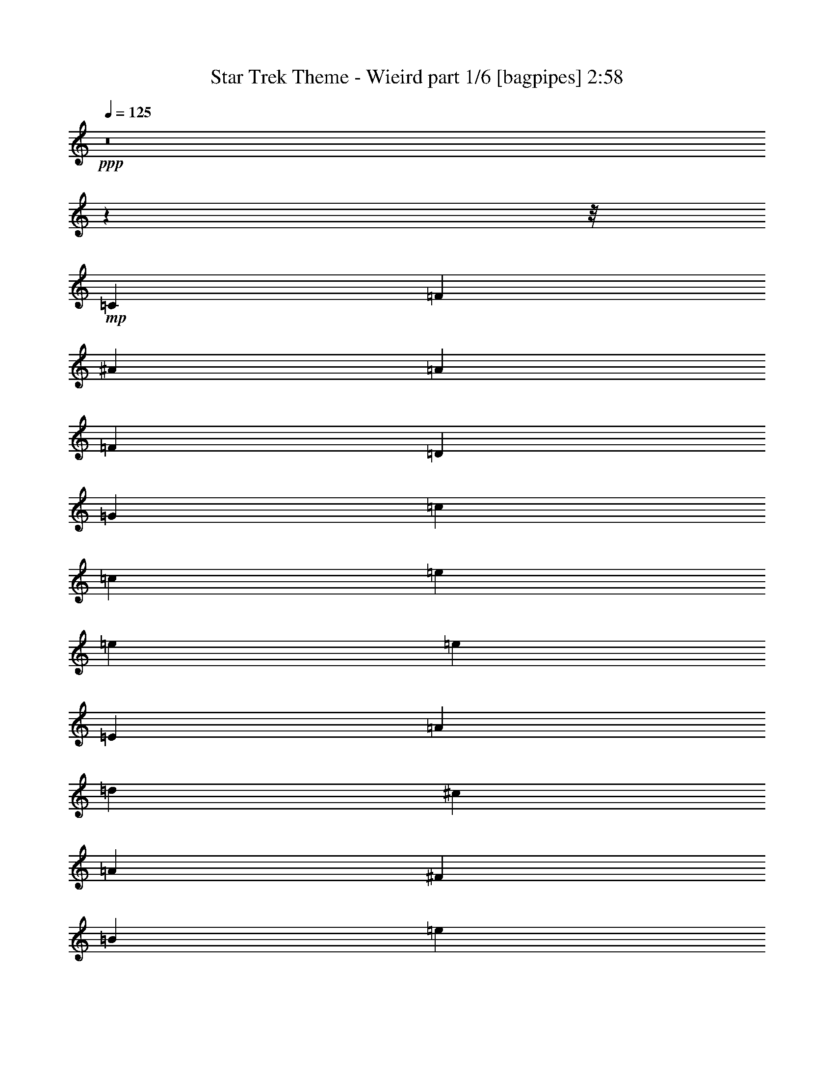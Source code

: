 % Produced with Bruzo's Transcoding Environment
% Transcribed by  Bruzo

X:1
T:  Star Trek Theme - Wieird part 1/6 [bagpipes] 2:58
Z: Transcribed with BruTE 64
L: 1/4
Q: 125
K: C
+ppp+
z8
z31971/4000
z/8
+mp+
[=C663/500]
[=F221/500]
[^A10733/4000]
[=A7073/8000]
[=F4881/8000]
[=D4881/8000]
[=G579/1000]
[=c12501/4000]
[=c221/500]
[=e14269/4000]
[=e57327/8000]
[=e57077/8000]
[=E663/500]
[=A1893/4000]
[=d663/250]
[^c7323/8000]
[=A4631/8000]
[^F4881/8000]
[=B579/1000]
[=e12501/4000]
[=e221/500]
[^g14443/4000]
z8
z8
z7297/4000
+ppp+
[^G,8-]
[^G,25203/4000]
z3567/1000
+f+
[^D9513/8000]
[^F9513/8000]
[=B9513/8000]
[^d14269/4000]
[^c7197/4000]
[=B2879/1600]
+ppp+
[^G,28549/4000]
z8
z21593/8000
+f+
[=E9513/8000]
[^G9513/8000]
[=c9763/8000]
[=d221/125]
[^d14269/4000]
[=B3609/2000]
z8
z8
z8
z8
z8
z8
z3999/2000
+mp+
[^F9513/8000]
[=A9513/8000]
[=c1189/1000]
[=e9513/8000]
[=c9513/8000]
[=A9513/8000]
+ppp+
[^G,8-]
[^G,50427/8000]
z5703/1600
+f+
[^D9513/8000]
[^F1189/1000]
[=B9513/8000]
[^d28539/8000]
[^c7197/4000]
[=B7197/4000]
+ppp+
[^G,357/50]
z8
z5393/2000
+f+
[=E9513/8000]
[^G1189/1000]
[=c9513/8000]
[=d7197/4000]
[^d28539/8000]
[=B7197/4000]
+ppp+
[=A57077/8000]
[=d7197/4000]
[^d42683/8000]
[=g57409/8000]
z8
z8
z8
z18237/4000
+p+
[^F9513/8000]
[=A9513/8000]
[=c9513/8000]
[=e9513/8000]
[=c1189/1000]
[=A9513/8000]
+ppp+
[^G,8-]
[^G,50449/8000]
z28493/8000
+f+
[^D9513/8000]
[^F9513/8000]
[=B1189/1000]
[^d28539/8000]
[^c7197/4000]
[=B3509/2000]
z8
z8
z8
z8
z8
z15/4

X:2
T:  Star Trek Theme - Wieird part 2/6 [flute] 2:58
Z: Transcribed with BruTE 64
L: 1/4
Q: 125
K: C
+ppp+
z7269/4000
+mp+
[=C,57/16=E,57/16-=G,57/16-=C57/16-=G57/16-=c57/16-]
[=E,57/16-=G,57/16-=C57/16-=G57/16-=c57/16-=g57/16]
[=E,29/8-=G,29/8-=C29/8-=G29/8-=c29/8-^a29/8]
[=E,57/16-=G,57/16-=C57/16=G57/16-=c57/16-=d57/16]
+ff+
[=E,21/16-=G,21/16-=C21/16-=G21/16-=c21/16-]
+mp+
[=E,7/16-=G,7/16-=C7/16-=F7/16=G7/16-=c7/16-]
+ff+
[=E,43/16-=G,43/16-=C43/16-=G43/16-^A43/16=c43/16-]
+mp+
[=E,7/8-=G,7/8-=C7/8-=G7/8-=A7/8=c7/8-]
[=E,5/8-=G,5/8-=C5/8-=F5/8=G5/8-=c5/8-]
[=E,5/8-=G,5/8-=C5/8-=D5/8=G5/8=c5/8-]
[=E,9/16-=G,9/16-=C9/16-=G9/16-=c9/16]
[=E,25/8-=G,25/8-=C25/8-=G25/8-=c25/8]
[=E,7/16-=G,7/16-=C7/16-=G7/16-=c7/16-]
[=E,28557/8000=G,28557/8000=C28557/8000=G28557/8000=c28557/8000=e28557/8000]
[^G,29/8-=B,29/8-=E29/8-^G29/8=B29/8-=e29/8]
[^G,57/16-=B,57/16-=E57/16-=B57/16-=e57/16-]
[^G,57/16-=B,57/16-=E57/16-=B57/16-=d57/16=e57/16-]
[^G,57/16-=B,57/16-=E57/16^F57/16=B57/16-=e57/16-]
[^G,21/16-=B,21/16-=E21/16-=B21/16-=e21/16-]
[^G,/2-=B,/2-=E/2-=A/2=B/2-=e/2-]
[^G,21/8-=B,21/8-=E21/8-=B21/8-=d21/8=e21/8-]
[^G,15/16-=B,15/16-=E15/16-=B15/16-^c15/16=e15/16-]
[^G,/4-=B,/4-=E/4-=A/4=B/4-=e/4-]
+pp+
[^G,5/16-=B,5/16-=E5/16-=B5/16-=e5/16-]
+mp+
[^G,5/16-=B,5/16-=E5/16-^F5/16=B5/16-=e5/16-]
+pp+
[^G,5/16-=B,5/16-=E5/16-=B5/16=e5/16-]
+mp+
[^G,9/16-=B,9/16-=E9/16-=B9/16-=e9/16]
[^G,25/8-=B,25/8-=E25/8-=B25/8-=e25/8]
[^G,3519/8000=B,3519/8000=E3519/8000=B3519/8000=e3519/8000]
[^G,28789/8000=C28789/8000^D28789/8000^g28789/8000]
[^G,57/16-=C57/16-^D57/16-^G57/16-]
[^G,57/16-=C57/16-^D57/16-^G57/16-^d57/16]
[^G,57/16-=C57/16-^D57/16-^G57/16-^f57/16]
[^G,57/16=C57/16^D57/16^G57/16^A57/16]
[^D,7/16^G,7/16-=C7/16-^D7/16^G7/16-]
[^G,/2-=C/2^D/2-^G/2-]
[^G,7/16=C7/16-^D7/16-^G7/16-]
[^G,7/16-=C7/16-^D7/16-^G7/16-]
[^D,7/16^G,7/16=C7/16-^D7/16-^G7/16-]
[^G,7/16-=C7/16-^D7/16^G7/16]
+ff+
[^G,7191/8000=C7191/8000^D7191/8000^G7191/8000]
+mp+
[^G28789/8000]
[^f3561/800]
[=f21467/8000]
[^d1189/1000]
[^c9513/8000]
[=c9513/8000]
[=B8-]
[=B12601/2000]
[^G14269/4000]
[^g19573/4000]
[^f17931/8000]
[=f9513/8000]
[^d1189/1000]
[^c9513/8000]
[=c8-]
[=c12601/2000]
+p+
[^A,10733/2000]
[=C221/125]
[=D2879/1600]
[^D221/125]
[=F9513/8000]
[^F1189/1000]
[=G9513/8000]
[=G28789/8000]
[^G14269/4000]
[^G42683/8000]
[=B,7197/4000]
[^A,10733/2000]
[=C2829/1600]
[=D7197/4000]
[^D7197/4000]
[=F9513/8000]
[^F1189/1000]
[=G9513/8000]
[^G28539/8000]
[=A14269/4000]
[^F9513/8000]
[=A9513/8000]
[=c1189/1000]
[=e9513/8000]
[=c9513/8000]
[=A9513/8000]
+mp+
[^G14269/4000]
[^f35861/8000]
[=f10733/4000]
[^d9513/8000]
[^c9513/8000]
[=c1189/1000]
[=B8-]
[=B12601/2000]
[^G14269/4000]
[^g39147/8000]
[^f1793/800]
[=f9513/8000]
[^d9513/8000]
[^c1189/1000]
[=c8-]
[=c12601/2000]
+p+
[^A,42683/8000]
[=C7197/4000]
[=D7197/4000]
[^D221/125]
[=F9513/8000]
[^F9513/8000]
[=G9513/8000]
[=G7197/2000]
[^G14269/4000]
[^G42683/8000]
[=B,7197/4000]
[^A,42933/8000]
[=C221/125]
[=D7197/4000]
[^D221/125]
[=F9513/8000]
[^F9763/8000]
[=G9513/8000]
[^G14269/4000]
[=A14269/4000]
[^F9513/8000]
[=A9513/8000]
[=c9513/8000]
[=e9513/8000]
[=c1189/1000]
[=A9513/8000]
+mp+
[^G28539/8000]
[^f1793/400]
[=f10733/4000]
[^d9513/8000]
[^c9513/8000]
[=c9513/8000]
[=B8-]
[=B50153/8000]
+p+
[^A,42933/8000]
[=C7197/4000]
+ppp+
[^C1413/1600]
z7079/8000
[^D7197/4000]
[=F9513/8000]
[^F9513/8000]
[=F9513/8000]
[^G7197/4000]
+pp+
[=F14269/4000^G14269/4000=B14269/4000]
+mp+
[^A2829/1600]
+p+
[^G7197/4000]
[^G,7197/4000]
[^D9513/8000]
[^F9513/8000]
[=A1189/1000]
[^c11417/1600]
z8

X:3
T:  Star Trek Theme - Wieird part 3/6 [lute] 2:58
Z: Transcribed with BruTE 64
L: 1/4
Q: 125
K: C
+ppp+
z7269/4000
+mp+
[=C28539/8000=E28539/8000=G28539/8000=c28539/8000=e28539/8000]
[=C14269/4000=E14269/4000=G14269/4000=c14269/4000=g14269/4000]
[=G28789/8000^A28789/8000=c28789/8000=e28789/8000^a28789/8000]
[=C14269/4000=D14269/4000=E14269/4000=G14269/4000=d14269/4000]
[=G,57077/8000=C57077/8000=E57077/8000=G57077/8000=c57077/8000=e57077/8000]
[=G12501/4000=c12501/4000=e12501/4000=c'12501/4000]
[=c'221/500]
[=E14269/4000=B14269/4000=e14269/4000^g14269/4000]
[=E,28789/8000=B,28789/8000=E28789/8000^G28789/8000]
[=B,14269/4000=E14269/4000^G14269/4000=B14269/4000]
[=E28539/8000^G28539/8000=d28539/8000]
[=B,14269/4000^F14269/4000]
[=E,57077/8000=B,57077/8000=E57077/8000^G57077/8000=B57077/8000=e57077/8000]
+f+
[=B,14269/4000=E14269/4000^G14269/4000=B14269/4000=e14269/4000^g14269/4000]
+mp+
[^D28789/8000^G28789/8000=c28789/8000^d28789/8000^g28789/8000=c'28789/8000]
[^G14269/4000]
[^d14269/4000]
[^f28539/8000]
[^A14269/4000]
+ff+
[=G1893/8000=c1893/8000]
[^A1643/8000]
[^G1893/8000]
[^F1893/8000]
[=F1643/8000]
[^D1893/8000]
[^C1643/8000]
[=C1893/8000]
[^A,1643/8000]
[^G,1893/8000]
[^F,1893/8000]
[=F,1643/8000]
[^D,1893/8000]
[^C,1643/8000]
[=C,221/500]
+mp+
[^F7323/8000]
+f+
[^G7083/8000^c7083/8000=f7083/8000]
z7061/8000
[^G1793/400^c1793/400=f1793/400]
[^G221/250]
[^G7007/8000^c7007/8000^d7007/8000=f7007/8000^f7007/8000]
z1847/2000
[^G3561/800^c3561/800^d3561/800=f3561/800^f3561/800]
[=B,221/250]
[^F743/800=B743/800^d743/800]
z1741/2000
[^F35611/8000=B35611/8000^d35611/8000]
+mp+
[=A,15/16-^F15/16=B15/16-=e15/16-]
+f+
[=A,7/8-^F7/8-=B7/8-^c7/8^d7/8=e7/8-]
+mp+
[=A,7/8-^F7/8=B7/8-=e7/8-]
+f+
[=A,1437/320^F1437/320=B1437/320^c1437/320^d1437/320=e1437/320]
z3487/4000
[^G3513/4000^c3513/4000=f3513/4000]
z3559/4000
[^G17941/4000^c17941/4000=f17941/4000]
z141/160
[^G139/160^d139/160=f139/160]
z1489/1600
[^G7111/1600^d7111/1600=f7111/1600]
z7377/8000
[=E7123/8000^G7123/8000=c7123/8000]
z7021/8000
[=E7/8^G7/8-=c7/8-]
[^G28979/8000=c28979/8000]
z3477/4000
[^G3523/4000=c3523/4000=e3523/4000]
z3549/4000
[^G15/16-=c15/16-=e15/16]
[^G28361/8000=c28361/8000]
[^A,7/8-=F7/8^A7/8=d7/8-]
[^A,29/16-=F29/16^A29/16=d29/16-]
[^A,4447/1000=F4447/1000^A4447/1000=d4447/1000]
[^A,7/8=F7/8^A7/8=d7/8=f7/8-]
[=F29/16^A29/16=d29/16=f29/16-]
[=F35577/8000^A35577/8000=d35577/8000=f35577/8000]
[=E,15/16-^C15/16-=F15/16-=B15/16^d15/16]
[=E,7/4-^C7/4-=F7/4=B7/4^d7/4]
[=E,35827/8000^C35827/8000=F35827/8000=B35827/8000^d35827/8000]
[=E,7/8^C7/8-=F7/8-=B7/8^d7/8=e7/8-]
+mp+
[^C7/8-=F7/8-=B7/8-^d7/8-=e7/8-^g7/8]
[^C15/16-=F15/16=B15/16^d15/16=e15/16-]
[^C35577/8000=F35577/8000=B35577/8000^d35577/8000=e35577/8000^g35577/8000]
+f+
[^A,221/250]
[=F1853/2000^A1853/2000]
z3491/4000
[=F35611/8000^A35611/8000]
[^A,3661/4000]
[=F1417/1600^A1417/1600=d1417/1600]
z7059/8000
[=F1793/400^A1793/400=d1793/400]
[^F221/250]
[=c7009/8000=e7009/8000]
z3693/4000
[^F7/8=c7/8-=e7/8-]
[=c2861/800=e2861/800]
[^F221/250]
+mp+
[=c929/1000=e929/1000=a929/1000]
z3481/4000
[^F17769/4000=c17769/4000=e17769/4000=a17769/4000]
z1479/1600
+f+
[^G1421/1600^c1421/1600=f1421/1600]
z7039/8000
[^G35961/8000^c35961/8000=f35961/8000]
z1743/2000
[^G1757/2000^d1757/2000=f1757/2000]
z1779/2000
[^G8971/2000^d8971/2000=f8971/2000]
z881/1000
[^F869/1000=B869/1000^d869/1000]
z7443/8000
[^F35557/8000=B35557/8000^d35557/8000]
z59/64
[^F57/64^c57/64^d57/64]
z7019/8000
[^F35981/8000^c35981/8000^d35981/8000]
z869/1000
[^G881/1000^c881/1000=f881/1000]
z887/1000
[^G561/125^c561/125=f561/125]
z7029/8000
[^G6971/8000^c6971/8000=f6971/8000]
z7423/8000
[^G35577/8000^c35577/8000=f35577/8000]
z3553/4000
[^G3697/4000^d3697/4000=f3697/4000]
z7/8
[^G71/16^d71/16=f71/16]
z929/1000
[=E1767/2000^G1767/2000=c1767/2000]
z7077/8000
[=E15/16^G15/16-=c15/16-]
[^G709/200=c709/200]
[^A,221/250]
[=F6991/8000^A6991/8000]
z7403/8000
[=F35611/8000^A35611/8000]
[^A,221/250]
[=F3707/4000^A3707/4000=d3707/4000]
z349/400
[=F35611/8000^A35611/8000=d35611/8000]
[=F3661/4000]
[=B7087/8000^d7087/8000]
z7057/8000
[=F15/16=B15/16-^d15/16-]
[=B709/200^d709/200]
[=F221/250]
+mp+
[=B7011/8000^d7011/8000^g7011/8000]
z923/1000
[=F3561/800=B3561/800^d3561/800^g3561/800]
+f+
[^A,221/250]
[=F3717/4000^A3717/4000]
z87/100
[=F35611/8000^A35611/8000]
[^A,3661/4000]
[=F7107/8000^A7107/8000=d7107/8000]
z7037/8000
[=F35861/8000^A35861/8000=d35861/8000]
[^F221/250]
[=c703/800=e703/800]
z3557/4000
[^F15/16=c15/16-=e15/16-]
[=c709/200=e709/200]
[^F221/250]
+mp+
[=c3477/4000=e3477/4000=a3477/4000]
z7441/8000
[^F35559/8000=c35559/8000=e35559/8000=a35559/8000]
z7123/8000
+f+
[^G7377/8000^c7377/8000=f7377/8000]
z7017/8000
[^G35983/8000^c35983/8000=f35983/8000]
z139/160
[^G141/160^d141/160=f141/160]
z3547/4000
[^G17953/4000^d17953/4000=f17953/4000]
z7027/8000
[^F6973/8000=B6973/8000^d6973/8000]
z7421/8000
[^F35579/8000=B35579/8000^d35579/8000]
z111/125
[^F1849/2000^c1849/2000^d1849/2000]
z3499/4000
[^F3561/800^c3561/800^d3561/800]
+mp+
[^D3661/4000]
[^A707/800^d707/800]
z283/320
[^A7197/4000^d7197/4000]
[^A221/250^d221/250]
[^A7197/4000^d7197/4000]
[^D221/250]
[^d221/250^f221/250]
[^f3661/4000]
[^d7/8-^f7/8]
[^d28611/8000^f28611/8000]
[=F7/8=B7/8-^d7/8-^g7/8]
[=B3697/4000^d3697/4000]
[=B7/4-^d7/4-^g7/4=b7/4-]
[=B7269/4000^d7269/4000=b7269/4000]
[^A2829/1600=f2829/1600^a2829/1600]
[^G15/16-^d15/16^g15/16-=b15/16]
[^G7/8^g7/8-]
[^G7/8-^d7/8^g7/8-]
[^G911/1000^g911/1000]
[=c19/16-^d19/16-^f19/16-=a19/16-]
[=c9/16-^d9/16-^f9/16-=a9/16-=c'9/16]
[=c5/8-^d5/8-^f5/8-=a5/8]
[=c4769/4000^d4769/4000^f4769/4000=a4769/4000]
+pp+
[^C11417/1600^G11417/1600^c11417/1600=f11417/1600^g11417/1600]
z8

X:4
T:  Star Trek Theme - Wieird part 4/6 [horn] 2:58
Z: Transcribed with BruTE 64
L: 1/4
Q: 125
K: C
+ppp+
z8
z31971/4000
z/8
+mp+
[=C,663/500]
[=F,221/500]
[^A,10733/4000]
[=A,7073/8000]
[=F,4881/8000]
[=D,4881/8000]
[=G,579/1000]
[=C12501/4000]
[=C221/500]
[=E14269/4000]
[=E57327/8000]
[=E57077/8000]
[=E,663/500]
[=A,1893/4000]
[=D663/250]
[^C7323/8000]
[=A,4631/8000]
[^F,4881/8000]
[=B,579/1000]
[=E12501/4000]
[=E221/500]
[^G14443/4000]
z8
z8
z7297/4000
+f+
[^G,28789/8000]
[^F3561/800]
[=F21467/8000]
[^D1189/1000]
[^C9513/8000]
[=C9513/8000]
[=B,8-]
[=B,12601/2000]
[^G,14269/4000]
[^G19573/4000]
[^F17931/8000]
[=F9513/8000]
[^D1189/1000]
[^C9513/8000]
[=C8-]
[=C12601/2000]
+mp+
[^A,10733/2000]
[=C221/125]
[=D2879/1600]
[^D221/125]
[=F9513/8000]
[^F1189/1000]
[=G9513/8000]
+f+
[=G28789/8000]
+mp+
[^G8-]
[^G7221/8000]
[=B,7197/4000]
[^A,10733/2000]
[=C2829/1600]
[=D7197/4000]
[^D7197/4000]
[=F9513/8000]
[^F1189/1000]
[^G9513/8000]
+f+
[^G28539/8000]
+mp+
[=A8-]
[=A4323/1600]
+f+
[^G,14269/4000]
[^F35861/8000]
[=F10733/4000]
[^D9513/8000]
[^C9513/8000]
[=C1189/1000]
[=B,8-]
[=B,12601/2000]
[^G,14269/4000]
[^G39147/8000]
[^F1793/800]
[=F9513/8000]
[^D9513/8000]
[^C1189/1000]
[=C8-]
[=C12601/2000]
+mp+
[^A,42683/8000]
[=C7197/4000]
[=D7197/4000]
[^D221/125]
[=F9513/8000]
[^F9513/8000]
[=G9513/8000]
+f+
[=G7197/2000]
+mp+
[^G14269/4000]
[^G42683/8000]
[=B,7197/4000]
[^A,42933/8000]
[=C221/125]
[=D7197/4000]
[^D221/125]
[=F9513/8000]
[^F9763/8000]
[^G9513/8000]
+f+
[^G14269/4000]
+mp+
[=A8-]
[=A4323/1600]
+f+
[^G,28539/8000]
[^F1793/400]
[=F10733/4000]
[^D9513/8000]
[^C9513/8000]
[=C9513/8000]
[=B,8-]
[=B,50153/8000]
+mp+
[^A,42933/8000]
[=C7197/4000]
[=D221/125]
[^D7197/4000]
[=F9513/8000]
[^F9513/8000]
[=F9513/8000]
+f+
[^G7197/4000]
[=B14269/4000]
[^A441/500]
z7089/8000
[^G7411/8000]
z6983/8000
+p+
[^G,7017/8000]
z7377/8000
+mp+
[^D4623/8000]
z489/800
[=A461/800]
z4903/8000
[=c4597/8000]
z983/1600
[^c5717/1600]
z8
z57/16

X:5
T:  Star Trek Theme - Wieird part 5/6 [theorbo] 2:58
Z: Transcribed with BruTE 64
L: 1/4
Q: 125
K: C
+ppp+
z7269/4000
[=C28539/8000]
[=G,14269/4000]
[^A,28789/8000]
[=D7149/2000]
z8
z8
z8
z8
z8
z8
z8
z18797/4000
+f+
[^C3703/4000]
z6989/8000
[^G,7011/8000]
z7383/8000
[^C7117/8000]
z7027/8000
[^G,6973/8000]
z7421/8000
[^F7079/8000]
z1413/1600
[^G,1487/1600]
z87/100
[^F22/25]
z111/125
[^C1849/2000]
z3499/4000
[=B,3501/4000]
z231/250
[^F,1777/2000]
z1759/2000
[=B,1741/2000]
z7431/8000
[^F,7069/8000]
z283/320
[=E297/320]
z6969/8000
[^F,7031/8000]
z7113/8000
[=E7387/8000]
z7007/8000
[=B,6993/8000]
z3701/4000
[^C3549/4000]
z3523/4000
[^G,3477/4000]
z93/100
[^C353/400]
z1771/2000
[^G,927/1000]
z3489/4000
[^F3511/4000]
z7123/8000
[^G,7377/8000]
z7017/8000
[^F6983/8000]
z7411/8000
[^C7089/8000]
z1411/1600
[=C1489/1600]
z6949/8000
[^G,7051/8000]
z7093/8000
[=C7407/8000]
z1747/2000
[^G,1753/2000]
z3691/4000
[=E3559/4000]
z3513/4000
[^G,3487/4000]
z371/400
[=C177/200]
z883/1000
[^G,1859/2000]
z6959/8000
[=F7041/8000]
z7103/8000
[^A,7397/8000]
z6997/8000
[=F7003/8000]
z7391/8000
[^A,7109/8000]
z1407/1600
[^A,1393/1600]
z743/800
[=F707/800]
z3537/4000
[^A,3713/4000]
z871/1000
[=F879/1000]
z889/1000
[=B,1847/2000]
z3503/4000
[^F3497/4000]
z7401/8000
[=B,7099/8000]
z1409/1600
[^F1391/1600]
z7439/8000
[=B,7061/8000]
z7083/8000
[^F7417/8000]
z6977/8000
[=B,7023/8000]
z3561/4000
[^F3689/4000]
z877/1000
[^A,873/1000]
z741/800
[=F709/800]
z3527/4000
[^A,3723/4000]
z1737/2000
[=F1763/2000]
z7093/8000
[=F7407/8000]
z6987/8000
[^A,7013/8000]
z7381/8000
[=F7119/8000]
z281/320
[^A,279/320]
z7419/8000
[=B,7081/8000]
z7063/8000
[^F7437/8000]
z3479/4000
[=B,3521/4000]
z3551/4000
[^F3699/4000]
z1749/2000
[=B,1751/2000]
z739/800
[^F711/800]
z3517/4000
[=B,3483/4000]
z7429/8000
[^F7071/8000]
z7073/8000
[^C7427/8000]
z6967/8000
[^G,7033/8000]
z7111/8000
[^C7389/8000]
z1401/1600
[^G,1399/1600]
z37/40
[^F71/80]
z1761/2000
[^G,1739/2000]
z3719/4000
[^F3531/4000]
z3541/4000
[^C3709/4000]
z109/125
[=B,439/500]
z7121/8000
[^F,7379/8000]
z1403/1600
[=B,1397/1600]
z7409/8000
[^F,7091/8000]
z7053/8000
[=E7447/8000]
z6947/8000
[^F,7053/8000]
z1773/2000
[=E463/500]
z3493/4000
[=B,3507/4000]
z369/400
[^C89/100]
z439/500
[^G,109/125]
z3709/4000
[^C3541/4000]
z3531/4000
[^G,3719/4000]
z6957/8000
[^F7043/8000]
z7101/8000
[^G,7399/8000]
z1399/1600
[^F1401/1600]
z7389/8000
[^C7111/8000]
z7033/8000
[=C6967/8000]
z1857/2000
[^G,221/250]
z221/250
[=C1857/2000]
z3483/4000
[^G,3517/4000]
z711/800
[=E739/800]
z1751/2000
[^G,1749/2000]
z7399/8000
[=C7101/8000]
z7043/8000
[^G,6957/8000]
z7437/8000
[=F7063/8000]
z7081/8000
[^A,7419/8000]
z279/320
[=F281/320]
z89/100
[^A,369/400]
z3507/4000
[^A,3493/4000]
z463/500
[=F1773/2000]
z1763/2000
[^A,1737/2000]
z3723/4000
[=F3527/4000]
z7091/8000
[=B,7409/8000]
z1397/1600
[^F1403/1600]
z7379/8000
[=B,7121/8000]
z7023/8000
[^F6977/8000]
z7417/8000
[=B,7083/8000]
z3531/4000
[^F3719/4000]
z1739/2000
[=B,1761/2000]
z71/80
[^F37/40]
z3497/4000
[^A,3503/4000]
z1847/2000
[=F889/1000]
z879/1000
[^A,871/1000]
z7427/8000
[=F7073/8000]
z7071/8000
[=F7429/8000]
z1393/1600
[^A,1407/1600]
z7109/8000
[=F7391/8000]
z7003/8000
[^A,6997/8000]
z3699/4000
[=B,3551/4000]
z3521/4000
[^F3479/4000]
z1859/2000
[=B,883/1000]
z177/200
[^F371/400]
z3487/4000
[=B,3513/4000]
z7119/8000
[^F7381/8000]
z7013/8000
[=B,6987/8000]
z7407/8000
[^F7093/8000]
z7051/8000
[^C6949/8000]
z1489/1600
[^G,1411/1600]
z709/800
[^C741/800]
z873/1000
[^G,877/1000]
z3689/4000
[^F3561/4000]
z3511/4000
[^G,3489/4000]
z927/1000
[^F1771/2000]
z7061/8000
[^C7439/8000]
z1391/1600
[=B,1409/1600]
z7099/8000
[^F,7401/8000]
z6993/8000
[=B,7007/8000]
z7387/8000
[^F,7113/8000]
z7031/8000
[=E6969/8000]
z3713/4000
[^F,3537/4000]
z707/800
[=E743/800]
z1741/2000
[=B,1759/2000]
z1777/2000
+mp+
[^D231/250]
z3501/4000
[^D3499/4000]
z7397/8000
[^D7103/8000]
z7041/8000
[^D6959/8000]
z1487/1600
[^F1413/1600]
z7079/8000
[^F7421/8000]
z6973/8000
[=F4527/8000]
z2493/4000
[^F2257/4000]
z4999/8000
[=F5001/8000]
z141/250
[^G,1747/2000]
z3703/4000
[^G,3547/4000]
z141/160
[^G,139/160]
z1861/2000
[^G,441/500]
z7089/8000
[^G,7411/8000]
z6983/8000
[^G,7017/8000]
z7377/8000
[^D4623/8000]
z489/800
[^F461/800]
z4903/8000
[=A,4597/8000]
z983/1600
[^C11417/1600]
z8

X:6
T:  Star Trek Theme - Wieird part 6/6 [drums] 2:58
Z: Transcribed with BruTE 64
L: 1/4
Q: 125
K: C
+ppp+
z7269/4000
[=c14231/4000]
z8
z8
z15019/8000
+mp+
[^A683/4000]
[^A/8]
[^A2063/8000]
[^A/8]
[^A1589/8000]
[^A1893/8000]
[^A1447/8000]
[^A/8]
[^A1089/8000]
[^A1447/8000]
[^A/8]
[^A1089/8000]
[^A1893/8000]
+p+
[^A3/16]
[^A2037/8000]
+mp+
[^A723/4000]
[^A/8]
[^A109/800]
[^A723/4000]
[^A/8]
[^A109/800]
[^A/8]
[^A1893/8000]
[^A25603/8000]
z8
z8
z8
z8
z8
z1441/500
+ff+
[=A221/500]
[=A1893/4000]
[=A221/500]
[=A221/500]
[=A1643/8000]
[=A1893/8000]
+p+
[=A1893/8000]
+mp+
[=A1643/8000]
[=A1893/8000]
[=A1643/8000]
+fff+
[=A1893/8000]
[=A1643/8000]
[^A14453/4000]
z1391/1600
+f+
[=C1643/8000=D1643/8000-^A1643/8000]
[=C1893/8000=D1893/8000^A1893/8000]
[=C1893/8000^A1893/8000]
[=C101/500^A101/500]
z7099/8000
[=C3661/4000^A3661/4000]
+fff+
[^A28579/8000]
z879/1000
+f+
[=C1893/8000=D1893/8000-^A1893/8000]
[=C1643/8000=D1643/8000^A1643/8000]
[=C1893/8000^A1893/8000]
[=C1539/8000^A1539/8000]
z3713/4000
[=C221/250^A221/250]
[^A7251/4000]
z1741/2000
[=C1759/2000]
z7109/8000
[=D3891/8000]
z10503/8000
[=C221/250]
+fff+
[^A1137/320]
z1487/1600
+f+
[=C1643/8000=D1643/8000-^A1643/8000]
[=C1893/8000=D1893/8000^A1893/8000]
[=C1643/8000^A1643/8000]
[=C943/4000^A943/4000]
z7079/8000
[=C7323/8000^A7323/8000]
+fff+
[^A14299/4000]
z1753/2000
+f+
[=C1893/8000=D1893/8000-^A1893/8000]
[=C1643/8000=D1643/8000^A1643/8000]
[=C1893/8000^A1893/8000]
[=C1559/8000^A1559/8000]
z3703/4000
[=C221/250^A221/250]
[^A7011/4000]
z1489/1600
[=C1411/1600]
z7089/8000
[=D3411/8000]
z3611/1600
+fff+
[^A5689/1600]
z927/1000
+f+
[=C1643/8000=D1643/8000-^A1643/8000]
[=C1893/8000=D1893/8000^A1893/8000]
[=C1643/8000^A1643/8000]
[=C381/1600^A381/1600]
z353/400
[=C3661/4000^A3661/4000]
+fff+
[^A14309/4000]
z437/500
+f+
[=C1893/8000=D1893/8000-^A1893/8000]
[=C1643/8000=D1643/8000^A1643/8000]
[=C1893/8000^A1893/8000]
[=C1579/8000^A1579/8000]
z7387/8000
[=C221/250^A221/250]
[^A14041/8000]
z297/320
[=C283/320]
z7069/8000
[=D3431/8000]
z10963/8000
[=C221/250]
+fff+
[^A5693/1600]
z1849/2000
+f+
[=C1643/8000=D1643/8000-^A1643/8000]
[=C1893/8000=D1893/8000^A1893/8000]
[=C1643/8000^A1643/8000]
[=C77/320^A77/320]
z22/25
[=C221/250^A221/250]
+fff+
[^A3611/1000]
z6973/8000
+f+
[=C1643/8000=D1643/8000-^A1643/8000]
[=C1893/8000=D1893/8000^A1893/8000]
[=C1893/8000^A1893/8000]
[=C799/4000^A799/4000]
z7117/8000
[=C3661/4000^A3661/4000]
+fff+
[^A28561/8000]
z7049/8000
+f+
[=C1893/8000=D1893/8000-^A1893/8000]
[=C411/2000=D411/2000^A411/2000]
[=C1893/8000^A1893/8000]
[=C1521/8000^A1521/8000]
z1861/2000
[=C221/250^A221/250]
[^A3621/2000]
z3491/4000
[=C3509/4000]
z461/500
[=D453/1000]
z17593/8000
[^A7197/4000]
[=C14513/8000]
z6953/8000
[=D3547/8000]
z5353/800
[=D347/800]
z1801/4000
[^A1893/8000]
[^A401/1600]
z164/125
[^A7197/4000]
[^A221/125]
[^A7/8-]
[=D/2^A/2-]
[^A679/1600]
[^A221/125]
+fff+
[^A28427/8000]
z7433/8000
+f+
[=C1643/8000=D1643/8000-^A1643/8000]
[=C1893/8000=D1893/8000^A1893/8000]
[=C1643/8000^A1643/8000]
[=C59/250^A59/250]
z3539/4000
[=C3661/4000^A3661/4000]
+fff+
[^A143/40]
z701/800
+f+
[=C1893/8000=D1893/8000-^A1893/8000]
[=C1643/8000=D1643/8000^A1643/8000]
[=C1893/8000^A1893/8000]
[=C1561/8000^A1561/8000]
z1851/2000
[=C887/1000^A887/1000]
z21443/8000
[=C7057/8000]
z7087/8000
[=D3413/8000]
z10981/8000
[=C221/250]
+fff+
[^A28447/8000]
z3707/4000
+f+
[=C1643/8000=D1643/8000-^A1643/8000]
[=C1893/8000=D1893/8000^A1893/8000]
[=C1643/8000^A1643/8000]
[=C1907/8000^A1907/8000]
z3529/4000
[=C3661/4000^A3661/4000]
+fff+
[^A1431/400]
z699/800
+f+
[=C1893/8000=D1893/8000-^A1893/8000]
[=C1643/8000=D1643/8000^A1643/8000]
[=C1893/8000^A1893/8000]
[=C1581/8000^A1581/8000]
z1477/1600
[=C221/250^A221/250]
[^A221/125]
[=C14399/8000]
z7067/8000
[=D3433/8000]
z18033/8000
[^A14467/8000]
z10697/4000
[=D1803/4000]
z1733/4000
[^A1643/8000]
[^A1891/8000]
z1061/800
[^A7197/4000]
[^A2879/1600]
[^A7/8-]
[=D7/16^A7/16-]
[^A911/2000]
[^A7197/4000]
[^A221/125]
[^A7197/4000]
[^A7/8-]
[=D7/16^A7/16-]
[^A729/1600]
[^A7197/4000]
[^A7197/4000]
[^A221/125]
[^A7/8-]
[=D/2^A/2-]
[^A1697/4000]
+mp+
[^A7027/4000]
z35951/8000
+f+
[=D3549/8000]
z3523/8000
+fff+
[=C14477/8000]
z2673/1000
+f+
[=C1779/2000]
z1757/2000
[=D217/500]
z5461/4000
[=C221/250]
[^A7253/4000]
z877/500
+fff+
[=C7/8-]
[=C/2-=D/2]
[=C17539/8000]
+f+
[^A28429/8000]
z7431/8000
[=D3569/8000]
z16021/4000
[^A7197/4000]
[=C7/8-]
[=C7/16-=D7/16]
[=C9019/4000]
[^A7013/4000]
z4317/1600
[=D683/1600]
z18051/8000
+fff+
[^A28449/8000]
z1853/2000
+f+
[=C1643/8000=D1643/8000-^A1643/8000]
[=C1893/8000=D1893/8000^A1893/8000]
[=C1643/8000^A1643/8000]
[=C1909/8000^A1909/8000]
z441/500
[=C3661/4000^A3661/4000]
+fff+
[^A14311/4000]
z1747/2000
+f+
[=C1893/8000=D1893/8000-^A1893/8000]
[=C1643/8000=D1643/8000^A1643/8000]
[=C1893/8000^A1893/8000]
[=C1583/8000^A1583/8000]
z7383/8000
[=C221/250^A221/250]
[^A2809/1600]
z7421/8000
[=C7079/8000]
z1413/1600
[=D687/1600]
z10959/8000
[=C221/250]
+fff+
[^A28469/8000]
z231/250
+f+
[=C1643/8000=D1643/8000-^A1643/8000]
[=C1893/8000=D1893/8000^A1893/8000]
[=C1643/8000^A1643/8000]
[=C1929/8000^A1929/8000]
z1759/2000
[=C1741/2000^A1741/2000]
z28897/8000
+fff+
[=C7/8-]
[=C7/16-=D7/16]
[=C9019/4000]
+f+
[^A5713/1600]
z3523/4000
[=D1727/4000]
z6271/2000
[^A221/500]
[=C97/200]
z3489/4000
[^A221/500]
[=C1893/8000]
[=C1643/8000]
+fff+
[=C7/8-]
[=C/2-=D/2]
[=C17539/8000]
+f+
[^A14411/8000]
z21449/8000
[=D3551/8000]
z3583/1600
+mp+
[=D11417/1600]
z8
